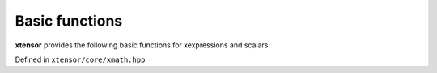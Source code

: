 .. Copyright (c) 2016, Johan Mabille, Sylvain Corlay and Wolf Vollprecht

   Distributed under the terms of the BSD 3-Clause License.

   The full license is in the file LICENSE, distributed with this software.

Basic functions
===============

**xtensor** provides the following basic functions for xexpressions and scalars:

Defined in ``xtensor/core/xmath.hpp``

.. doxygenfunction:: abs(E&&)

.. doxygenfunction:: fabs(E&&)

.. doxygenfunction:: fmod(E1&&, E2&&)

.. doxygenfunction:: remainder(E1&&, E2&&)

.. doxygenfunction:: fma(E1&&, E2&&, E3&&)

.. doxygenfunction:: maximum(E1&&, E2&&)

.. doxygenfunction:: minimum(E1&&, E2&&)

.. doxygenfunction:: fmax(E1&&, E2&&)

.. doxygenfunction:: fmin(E1&&, E2&&)

.. doxygenfunction:: fdim(E1&&, E2&&)

.. doxygenfunction:: clip(E1&&, E2&&, E3&&)

.. doxygenfunction:: sign(E&&)

